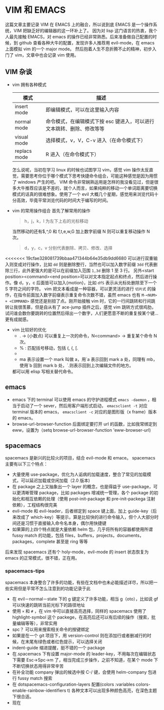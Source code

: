 * VIM 和 EMACS
  这篇文章主要记录 VIM 在 EMACS 上的融合，所以说到底 EMACS 是一个操作系统，VIM 把缺乏好的编辑器的这一环补上了。
  因为对 lisp 这门语言的热衷，我个人最先接触 EMACS，对 emacs 的操作已经非常熟悉。后来准备做自己配置的时候，到 github 查看各种大牛的配置，发现许多人推荐用 evil-mode，在 emacs 上面模拟 vim 的一个 major mode。
  然后抱着人生不息折腾不止的精神，初步入门了 vim，文章中也会记录 vim 使用。
** VIM 杂谈
+ vim 拥有各种模式
  | 模式         | 描述                                                                  |
  |--------------+-----------------------------------------------------------------------|
  | insert mode  | 即编辑模式，可以在这里输入内容                                        |
  | normal mode  | 命令模式，在编辑模式下按 esc 键进入，可以进行文本跳转、删除、修改等等 |
  | visual mode  | 选择模式，v，V，C-v 进入（在命令模式下）                              |
  | replacs mode | R 进入（在命令模式下）                                                |
  怎么说呢，当初在学习 linux 的时候也试图学习 vim，感觉 vim 操作太反直觉，需要思考你位于哪个模式下思考快捷命令组合，可能这种感觉是因为用惯了 windows 产生的吧。
  VIM 命令非常娴熟运用是怎样的我没看见过，但是很多大牛推荐应该是不差的，就个人而言，如果纯粹的移动一个单词距离要切换模式的话真的很难想象。使用了一个 evil 大概几个星期，感觉用来浏览代码十分高效，毕竟平常浏览代码的时间大于编写的时间。
+ vim 的常用操作组合
  首先了解常用的操作
  #+BEGIN_QUOTE
  h，j，k，l 为左下上右的光标移动
  #+END_QUOTE
  当然移动的还有$,^,0 和 f,t,e,w,G 加上数字前缀 N 则可以重复移动操作 N 次。
  #+BEGIN_QUOTE
  d，y，c，v 分别代表删除、拷贝、修改、选择
  #+END_QUOTE
<<<<<<< 19cfae328081739bbaa471344b64e35db9dd6680
  可以进行双重输入则变成对行操作，比如 =dd= 则是删除整行，当然也可以加入数字前缀 =3dd= 代表删除三行，此外更强大的是可以在前缀加入范围 =1,3d= 删除 1 至 3 行。
  另外<start position><command><end position>可以对文本指定起点和终点，然后进行操作。像 d，y，c 后面皆可以加入{motion}，比如 =dfS= 表示从光标处删除至下一个 S 字符之间的字符。
  vim 把文本看成是一种容器，可以更灵活的进行 =切片式= 的操作，在指令前面加入数字前缀表示重复命令次数不错，虽然 emacs 也有 =M-<NUM> + <COMMAND>= 感觉还是别扭了点。刚开始接触 vim 时，它的一行间跳转和行间跳转让我很羡慕，但是自从有了 ace-jump 插件之后，感觉 vim 跳转方式很鸡肋，试问谁会数你要跳转的位置然后得出一个数字，人们更愿意不断的重复按某个键...更有成就感。
+ vim 比较好的优化
  + . → (小数点) 可以重复上一次的命令，N<command> → 重复某个命令 N 次。
  + % : 匹配括号移动，包括 (, {, [.
  + * 和 #: 匹配光标当前所在的单词，移动光标到下一个（或上一个）匹配单词（*是下一个，#是上一个）。
  + ma 表示设置一个 mark 叫做 a，用`a 表示回到 mark a 处，同理有 mb，使用`b 回到 mark b 处，`.则表示回到上次编辑文件的地方。
  都可以用 elisp 写相关替代命令。
** emacs
+ emacs 下的 terminal
  可以使用 emacs 的守护进程模式 =emacs -daemon= ，相当于启动了一个 sever，然后用客户端形式启动， =emacsclient -t= 对应 terminal 版本的 emacs， =emacsclient -c= 对应的是图形版（x frame）版本的 emacs。
+ browse-url-browser-function 后面绑定要打开 url 的函数，比如我常绑定到 eww，设置为（setq browse-url-browser-function 'eww-browser-url)
** spacemacs
spacemacs 是新兴的比较火的项目，结合 evil-mode 和 emace。
spacemacs 主要有以下三个特点：
+ 大量使用 use-package，优化为人诟病的加载速度，整合了常见的加载模式，可以延迟加载或空闲加载（2.0 版本)
+ 在 package 之上又抽象出一个 layer 的概念，也是得益于 use-package，可以更清晰管理 package，比如 packages 增减统一管理，各个 package 的初始化和相互依赖的处理（使用 post-init-package 和 pre-init-packega 注射依赖），工程结构很完美
+ evil-mode 和 evil-leader，后者绑定到 space 键上面，加上 guide-key（后来改成了 which-key）等提示，算是比较快的进行命令输入，但个人大部分时间还是习惯于直接输入命令名本身，偶尔用快捷键
+ 如果算的上四个特点就是大量依赖 helm 包，几乎将所有的容器都使用所谓 fussy match 的功能，包括 files，buffers，projects，documents，packages，complete 甚至是 ring 等等
后来发现 spacemacs 还有个 holy-mode，evil-mode 的 insert 状态恢复为 emacs 的正常模式，很不错，正在用。
*** spacemacs-tips
spacemacs 本身整合了许多的功能，有些在文档中也未必能描述详尽，所以把一些实用但是平常不怎么注意到的功能记录于此
+ 在 evil－normal－state 下的 g 键定义了许多功能，相当 g（oto），比如说 gf 可以快速的跳转当前光标下的路径地址
+ 使用 =×= 和 =#= ，在 vim 中可以直接高亮选择，同样的 spacemacs 使用了 highlight-symbol 这个 packege，在高亮后还可以有后续的操作（搜索，批量编辑等等），非常实用
+ spc？ 可以用来搜索相关命令的按键绑定
+ 如果是在一个 git 项目下，用 version-control 则在添加行或者删减行的时候，在末尾有绿色或者红色提示，可以选择关闭
+ indent-guide 缩进提醒，挺不错的一个 package
+ 在.spacemacs 下有设置 major-mode 的 leader-key，不用每次在编辑状态下需要 Esc->Spc->m 了，相当完成三步操作，之前不知道，在某个 mode 下不断切换状态用得非常辛苦
+ 在补全功能 company 弹出的候选中按 C-/ 键，会使用 helm-company 包进行 fussy match 搜索
+ 在 dotspacemacs-configuration-layers 配置(colors :variables colors-enable-rainbow-identifiers t) 各种文本可以出现多种颜色高亮，在深色主题下很合适。
+ 现在
